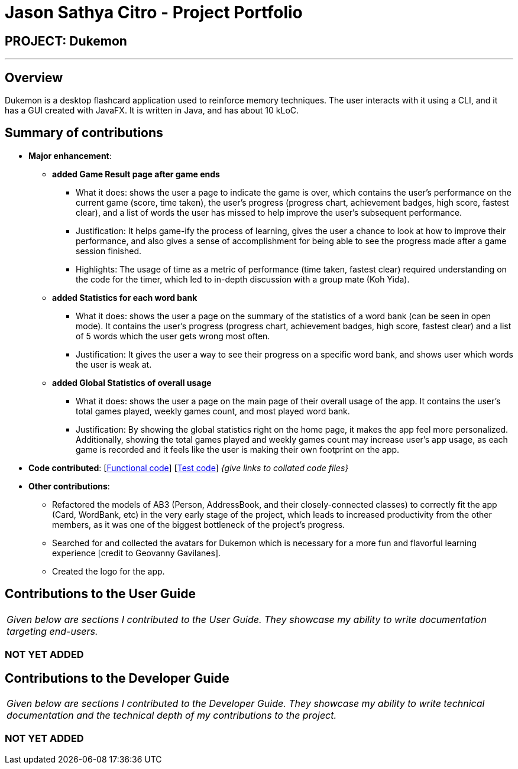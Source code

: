 = Jason Sathya Citro - Project Portfolio
:site-section: AboutUs
:imagesDir: ../images
:stylesDir: ../stylesheets

== PROJECT: Dukemon
---

== Overview

Dukemon is a desktop flashcard application used to reinforce memory techniques. The user interacts with it using a CLI,
and it has a GUI created with JavaFX. It is written in Java, and has about 10 kLoC.

== Summary of contributions

* *Major enhancement*:
** *added Game Result page after game ends*
*** What it does: shows the user a page to indicate the game is over, which contains the user's performance on the
current game (score, time taken), the user's progress (progress chart, achievement badges, high score, fastest clear),
and a list of words the user has missed to help improve the user's subsequent performance.
*** Justification: It helps game-ify the process of learning, gives the user a chance to look at how to improve their
performance, and also gives a sense of accomplishment for being able to see the progress made after a game session
finished.
*** Highlights: The usage of time as a metric of performance (time taken, fastest clear) required understanding on the
code for the timer, which led to in-depth discussion with a group mate (Koh Yida).

** *added Statistics for each word bank*
*** What it does: shows the user a page on the summary of the statistics of a word bank (can be seen in open mode). It
contains the user's progress (progress chart, achievement badges, high score, fastest clear) and a list of 5 words which
the user gets wrong most often.
*** Justification: It gives the user a way to see their progress on a specific word bank, and shows user which words the
user is weak at.

** *added Global Statistics of overall usage*
*** What it does: shows the user a page on the main page of their overall usage of the app. It contains the user's
total games played, weekly games count, and most played word bank.
*** Justification: By showing the global statistics right on the home page, it makes the app feel more personalized.
Additionally, showing the total games played and weekly games count may increase user's app usage, as each game is
recorded and it feels like the user is making their own footprint on the app.


* *Code contributed*: [https://github.com[Functional code]] [https://github.com[Test code]] _{give links to collated
code files}_

* *Other contributions*:

*** Refactored the models of AB3 (Person, AddressBook, and their closely-connected classes) to correctly fit the app
(Card, WordBank, etc) in the very early stage of the project, which leads to increased productivity from the other
members,
as it was one of the biggest bottleneck of the project's progress.
*** Searched for and collected the avatars for Dukemon which is necessary for a more fun and flavorful learning
experience [credit to Geovanny Gavilanes].
*** Created the logo for the app.


== Contributions to the User Guide
|===
|_Given below are sections I contributed to the User Guide. They showcase my ability to write documentation targeting
end-users._
|===
=== *NOT YET ADDED*
//include::../UserGuide.adoc[tag=switchingmodes]
//include::../UserGuide.adoc[tag=quickstartsubbash]



== Contributions to the Developer Guide
|===
|_Given below are sections I contributed to the Developer Guide. They showcase my ability to write technical
documentation and the technical depth of my contributions to the project._
|===
=== *NOT YET ADDED*
//include::../DeveloperGuide.adoc[tag=subbashdg2]
//include::../DeveloperGuide.adoc[tag=autocompleteimplementation]

